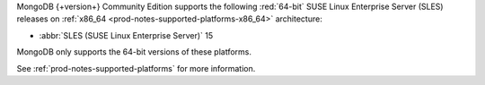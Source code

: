 MongoDB {+version+} Community Edition supports the following
:red:`64-bit` SUSE Linux Enterprise Server (SLES) releases on 
:ref:`x86_64 <prod-notes-supported-platforms-x86_64>` architecture:

- :abbr:`SLES (SUSE Linux Enterprise Server)` 15 

MongoDB only supports the 64-bit versions of these platforms.

See :ref:`prod-notes-supported-platforms` for more information.

